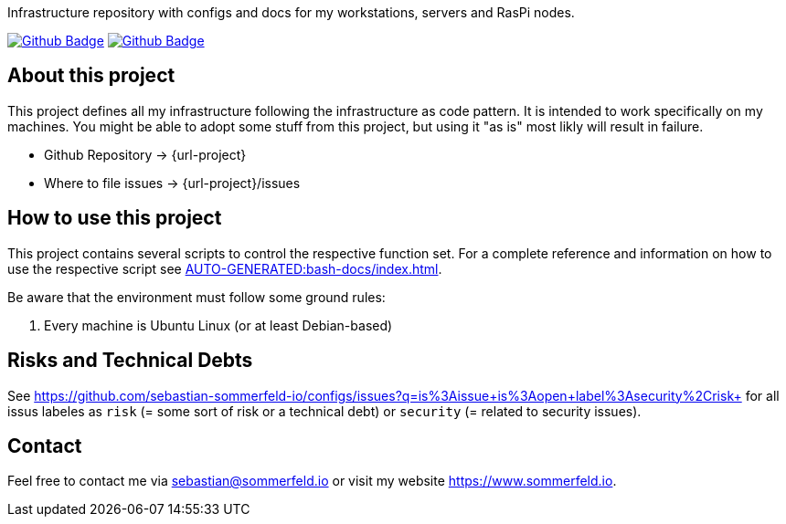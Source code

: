Infrastructure repository with configs and docs for my workstations, servers and RasPi nodes.

image:{github-actions-url}/{job-generate-docs}/{badge}[Github Badge, link={github-actions-url}/{job-generate-docs}]
image:{github-actions-url}/{job-build}/{badge}[Github Badge, link={github-actions-url}/{job-ci}]

== About this project
This project defines all my infrastructure following the infrastructure as code pattern. It is intended to work specifically on my machines. You might be able to adopt some stuff from this project, but using it "as is" most likly will result in failure.

* Github Repository -> {url-project}
* Where to file issues -> {url-project}/issues

== How to use this project
This project contains several scripts to control the respective function set. For a complete reference and information on how to use the respective script see xref:AUTO-GENERATED:bash-docs/index.adoc[].

Be aware that the environment must follow some ground rules:

. Every machine is Ubuntu Linux (or at least Debian-based)

== Risks and Technical Debts
See https://github.com/sebastian-sommerfeld-io/configs/issues?q=is%3Aissue+is%3Aopen+label%3Asecurity%2Crisk+ for all issus labeles as `risk` (= some sort of risk or a technical debt) or `security` (= related to security issues).

== Contact
Feel free to contact me via sebastian@sommerfeld.io or visit my website https://www.sommerfeld.io.
